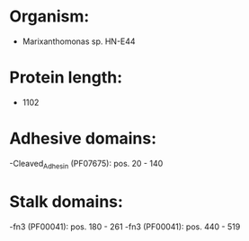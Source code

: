 * Organism:
- Marixanthomonas sp. HN-E44
* Protein length:
- 1102
* Adhesive domains:
-Cleaved_Adhesin (PF07675): pos. 20 - 140
* Stalk domains:
-fn3 (PF00041): pos. 180 - 261
-fn3 (PF00041): pos. 440 - 519


